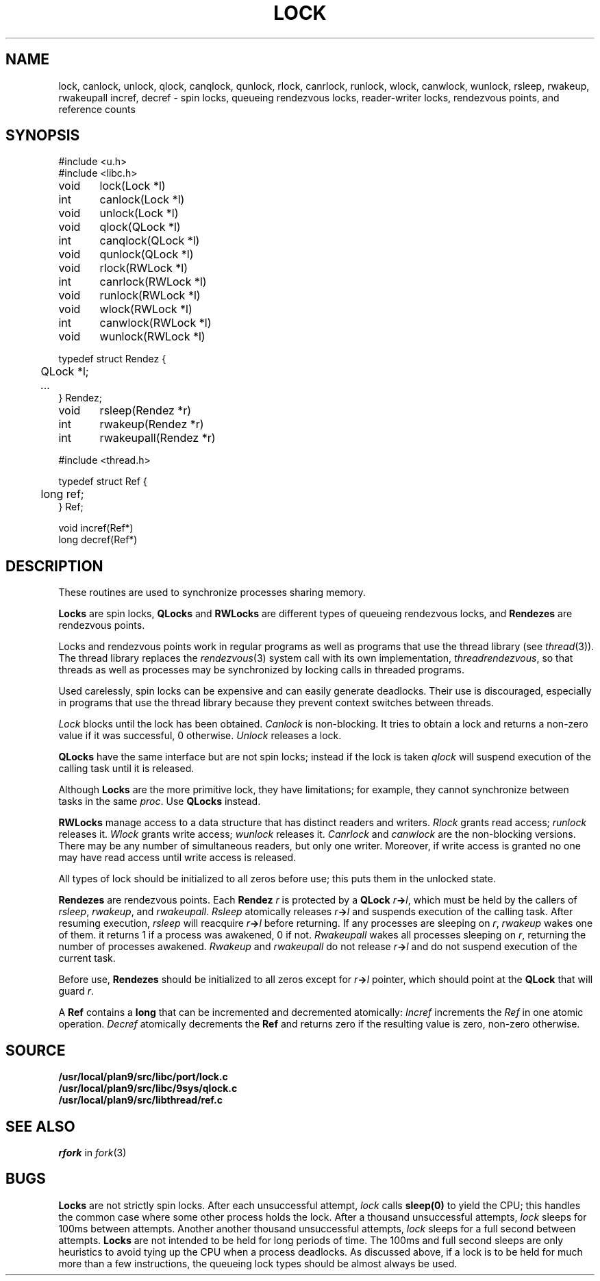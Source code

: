.TH LOCK 3
.SH NAME
lock, canlock, unlock,
qlock, canqlock, qunlock,
rlock, canrlock, runlock,
wlock, canwlock, wunlock,
rsleep, rwakeup, rwakeupall
incref, decref
\- spin locks, queueing rendezvous locks, reader-writer locks, rendezvous points, and reference counts
.SH SYNOPSIS
.ft L
.nf
#include <u.h>
#include <libc.h>
.PP
.ft L
.nf
void	lock(Lock *l)
int	canlock(Lock *l)
void	unlock(Lock *l)
.PP
.ft L
.nf
void	qlock(QLock *l)
int	canqlock(QLock *l)
void	qunlock(QLock *l)
.PP
.ft L
.nf
void	rlock(RWLock *l)
int	canrlock(RWLock *l)
void	runlock(RWLock *l)
.PP
.ft L
.nf
void	wlock(RWLock *l)
int	canwlock(RWLock *l)
void	wunlock(RWLock *l)
.PP
.ft L
.nf
typedef struct Rendez {
	QLock *l;
	\fI...\fP
} Rendez;
.PP
.ft L
.nf
void	rsleep(Rendez *r)
int	rwakeup(Rendez *r)
int	rwakeupall(Rendez *r)
.PP
.ft L
#include <thread.h>
.PP
.ft L
.nf
typedef struct Ref {
	long ref;
} Ref;
.PP
.ft L
.nf
void incref(Ref*)
long decref(Ref*)
.fi
.SH DESCRIPTION
These routines are used  to synchronize processes sharing memory.
.PP
.B Locks
are spin locks,
.B QLocks
and
.B RWLocks
are different types of queueing rendezvous locks,
and
.B Rendezes
are rendezvous points.
.PP
Locks and rendezvous points work in regular programs as
well as programs that use the thread library
(see
.IR thread (3)).
The thread library replaces the
.IR rendezvous (3)
system call
with its own implementation,
.IR threadrendezvous ,
so that threads as well as processes may be synchronized by locking calls
in threaded programs.
.PP
Used carelessly, spin locks can be expensive and can easily generate deadlocks.
Their use is discouraged, especially in programs that use the
thread library because they prevent context switches between threads.
.PP
.I Lock
blocks until the lock has been obtained.
.I Canlock
is non-blocking.
It tries to obtain a lock and returns a non-zero value if it
was successful, 0 otherwise.
.I Unlock
releases a lock.
.PP
.B QLocks
have the same interface but are not spin locks; instead if the lock is taken
.I qlock
will suspend execution of the calling task until it is released.
.PP
Although
.B Locks
are the more primitive lock, they have limitations; for example,
they cannot synchronize between tasks in the same
.IR proc .
Use
.B QLocks
instead.
.PP
.B RWLocks
manage access to a data structure that has distinct readers and writers.
.I Rlock
grants read access;
.I runlock
releases it.
.I Wlock
grants write access;
.I wunlock
releases it.
.I Canrlock
and
.I canwlock
are the non-blocking versions.
There may be any number of simultaneous readers,
but only one writer.
Moreover,
if write access is granted no one may have
read access until write access is released.
.PP
All types of lock should be initialized to all zeros before use; this
puts them in the unlocked state.
.PP
.B Rendezes
are rendezvous points.  Each
.B Rendez
.I r
is protected by a
.B QLock
.IB r -> l \fR,
which must be held by the callers of
.IR rsleep ,
.IR rwakeup ,
and
.IR rwakeupall .
.I Rsleep
atomically releases
.IB r -> l
and suspends execution of the calling task.
After resuming execution,
.I rsleep
will reacquire
.IB r -> l
before returning.
If any processes are sleeping on
.IR r ,
.I rwakeup
wakes one of them.
it returns 1 if a process was awakened, 0 if not.
.I Rwakeupall
wakes all processes sleeping on
.IR r ,
returning the number of processes awakened.
.I Rwakeup
and
.I rwakeupall
do not release
.IB r -> l
and do not suspend execution of the current task.
.PP
Before use,
.B Rendezes
should be initialized to all zeros except for
.IB r -> l
pointer, which should point at the
.B QLock
that will guard
.IR r .
.PP
A
.B Ref
contains a
.B long
that can be incremented and decremented atomically:
.I Incref
increments the
.I Ref
in one atomic operation.
.I Decref
atomically decrements the
.B Ref
and returns zero if the resulting value is zero, non-zero otherwise.
.SH SOURCE
.B /usr/local/plan9/src/libc/port/lock.c
.br
.B /usr/local/plan9/src/libc/9sys/qlock.c
.br
.B /usr/local/plan9/src/libthread/ref.c
.SH SEE ALSO
.I rfork
in
.IR fork (3)
.SH BUGS
.B Locks
are not strictly spin locks.
After each unsuccessful attempt,
.I lock
calls
.B sleep(0)
to yield the CPU; this handles the common case
where some other process holds the lock.
After a thousand unsuccessful attempts,
.I lock
sleeps for 100ms between attempts.
Another another thousand unsuccessful attempts,
.I lock
sleeps for a full second between attempts.
.B Locks
are not intended to be held for long periods of time.
The 100ms and full second sleeps are only heuristics to
avoid tying up the CPU when a process deadlocks.
As discussed above,
if a lock is to be held for much more than a few instructions,
the queueing lock types should be almost always be used.
